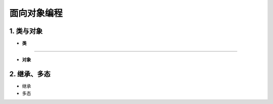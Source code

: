 面向对象编程
--------------


1. 类与对象
~~~~~~~~~~~~~~~~~~~~~~~~~~~~~~~~

- **类**

-----------------------------------------

.. raw:: html

 <font color="red">
 import class def and global nonlocal  not
 with as in from return
 if elif else assert pass break continue or yield
 try except finally raise for while lambda is  del</font>


- **对象**

2. 继承、多态
~~~~~~~~~~~~~~~~~~~~

- 继承


- 多态





